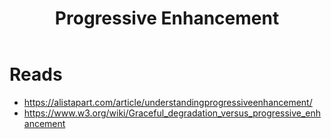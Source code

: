 #+title: Progressive Enhancement
* Reads
  - https://alistapart.com/article/understandingprogressiveenhancement/
  - https://www.w3.org/wiki/Graceful_degradation_versus_progressive_enhancement
